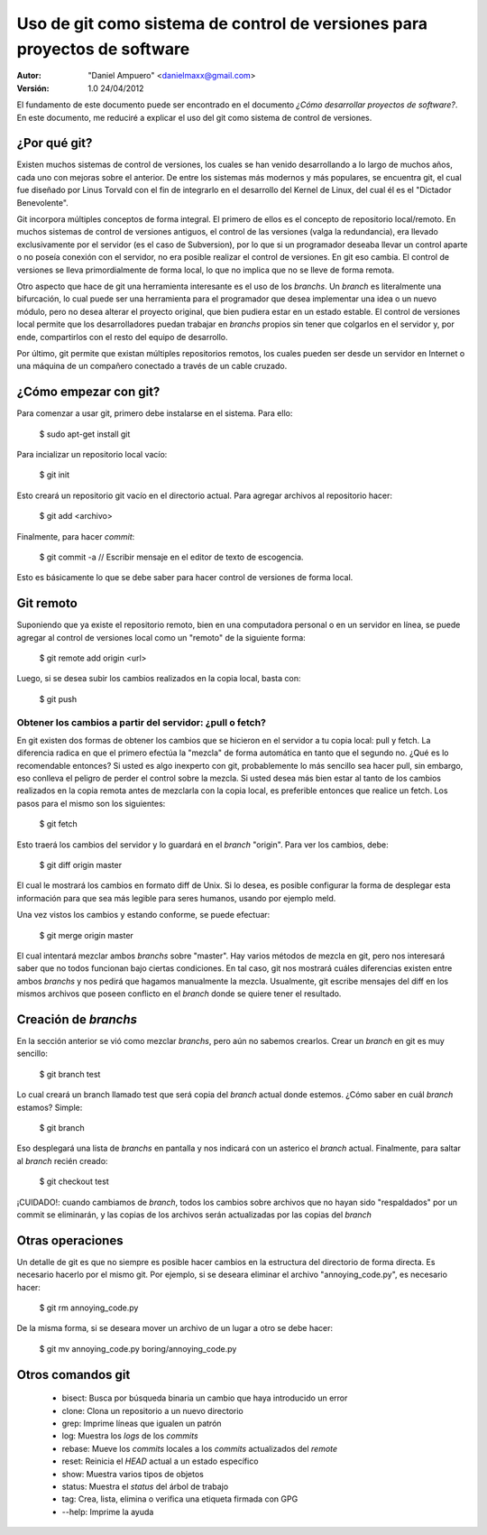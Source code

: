 ==========================================================================
Uso de git como sistema de control de versiones para proyectos de software
==========================================================================

:Autor:
	"Daniel Ampuero" <danielmaxx@gmail.com>

:Versión: 1.0 24/04/2012

El fundamento de este documento puede ser encontrado en el documento
*¿Cómo desarrollar proyectos de software?*. En este documento, me
reduciré a explicar el uso del git como sistema de control de versiones.

¿Por qué git?
=============

Existen muchos sistemas de control de versiones, los cuales se han
venido desarrollando a lo largo de muchos años, cada uno con mejoras
sobre el anterior. De entre los sistemas más modernos y más populares,
se encuentra git, el cual fue diseñado por Linus Torvald con el fin
de integrarlo en el desarrollo del Kernel de Linux, del cual él es el
"Dictador Benevolente".

Git incorpora múltiples conceptos de forma integral. El primero de ellos
es el concepto de repositorio local/remoto. En muchos sistemas de control
de versiones antiguos, el control de las versiones (valga la redundancia),
era llevado exclusivamente por el servidor (es el caso de Subversion), por
lo que si un programador deseaba llevar un control aparte o no poseía 
conexión con el servidor, no era posible realizar el control de versiones.
En git eso cambia. El control de versiones se lleva primordialmente de forma
local, lo que no implica que no se lleve de forma remota.

Otro aspecto que hace de git una herramienta interesante es el uso de
los *branchs*. Un *branch* es literalmente una bifurcación, lo cual puede
ser una herramienta para el programador que desea implementar una idea
o un nuevo módulo, pero no desea alterar el proyecto original, que bien
pudiera estar en un estado estable. El control de versiones local permite 
que los desarrolladores puedan trabajar en *branchs* propios sin tener 
que colgarlos en el servidor y, por ende, compartirlos con el resto del 
equipo de desarrollo.

Por último, git permite que existan múltiples repositorios remotos, los
cuales pueden ser desde un servidor en Internet o una máquina de un
compañero conectado a través de un cable cruzado.

¿Cómo empezar con git?
======================

Para comenzar a usar git, primero debe instalarse en el sistema. Para
ello:

    $ sudo apt-get install git

Para incializar un repositorio local vacío:

    $ git init

Esto creará un repositorio git vacío en el directorio actual. Para agregar
archivos al repositorio hacer:

    $ git add <archivo>

Finalmente, para hacer *commit*:

    $ git commit -a
    // Escribir mensaje en el editor de texto de escogencia.
    
Esto es básicamente lo que se debe saber para hacer control de versiones de
forma local.

Git remoto
==========

Suponiendo que ya existe el repositorio remoto, bien en una computadora personal
o en un servidor en línea, se puede agregar al control de versiones local como
un "remoto" de la siguiente forma:

    $ git remote add origin <url>

Luego, si se desea subir los cambios realizados en la copia local, basta con:

    $ git push

Obtener los cambios a partir del servidor: ¿pull o fetch?
---------------------------------------------------------

En git existen dos formas de obtener los cambios que se hicieron en el servidor
a tu copia local: pull y fetch. La diferencia radica en que el primero efectúa
la "mezcla" de forma automática en tanto que el segundo no. ¿Qué es lo recomendable
entonces? Si usted es algo inexperto con git, probablemente lo más sencillo sea
hacer pull, sin embargo, eso conlleva el peligro de perder el control sobre la
mezcla. Si usted desea más bien estar al tanto de los cambios realizados en la
copia remota antes de mezclarla con la copia local, es preferible entonces que
realice un fetch. Los pasos para el mismo son los siguientes:

    $ git fetch

Esto traerá los cambios del servidor y lo guardará en el *branch* "origin". Para
ver los cambios, debe:

    $ git diff origin master

El cual le mostrará los cambios en formato diff de Unix. Si lo desea, es posible
configurar la forma de desplegar esta información para que sea más legible para
seres humanos, usando por ejemplo meld.

Una vez vistos los cambios y estando conforme, se puede efectuar:

    $ git merge origin master

El cual intentará mezclar ambos *branchs* sobre "master". Hay varios métodos de
mezcla en git, pero nos interesará saber que no todos funcionan bajo ciertas
condiciones. En tal caso, git nos mostrará cuáles diferencias existen entre ambos
*branchs* y nos pedirá que hagamos manualmente la mezcla. Usualmente, git escribe
mensajes del diff en los mismos archivos que poseen conflicto en el *branch* donde
se quiere tener el resultado.


Creación de *branchs*
=====================

En la sección anterior se vió como mezclar *branchs*, pero aún no sabemos
crearlos. Crear un *branch* en git es muy sencillo:

    $ git branch test

Lo cual creará un branch llamado test que será copia del *branch* actual donde
estemos. ¿Cómo saber en cuál *branch* estamos? Simple:

    $ git branch

Eso desplegará una lista de *branchs* en pantalla y nos indicará con un asterico
el *branch* actual. Finalmente, para saltar al *branch* recién creado:

    $ git checkout test

¡CUIDADO!: cuando cambiamos de *branch*, todos los cambios sobre archivos que no
hayan sido "respaldados" por un commit se eliminarán, y las copias de los archivos
serán actualizadas por las copias del *branch*

Otras operaciones
=================

Un detalle de git es que no siempre es posible hacer cambios en la estructura del
directorio de forma directa. Es necesario hacerlo por el mismo git. Por ejemplo,
si se deseara eliminar el archivo "annoying_code.py", es necesario hacer:

    $ git rm annoying_code.py

De la misma forma, si se deseara mover un archivo de un lugar a otro se debe hacer:

    $ git mv annoying_code.py boring/annoying_code.py

Otros comandos git
==================

   - bisect:     Busca por búsqueda binaria un cambio que haya introducido un error
   - clone:      Clona un repositorio a un nuevo directorio
   - grep:       Imprime líneas que igualen un patrón
   - log:        Muestra los *logs* de los *commits*
   - rebase:     Mueve los *commits* locales a los *commits* actualizados del *remote*
   - reset:      Reinicia el *HEAD* actual a un estado específico
   - show:       Muestra varios tipos de objetos
   - status:     Muestra el *status* del árbol de trabajo
   - tag:        Crea, lista, elimina o verifica una etiqueta firmada con GPG
   - --help:     Imprime la ayuda











